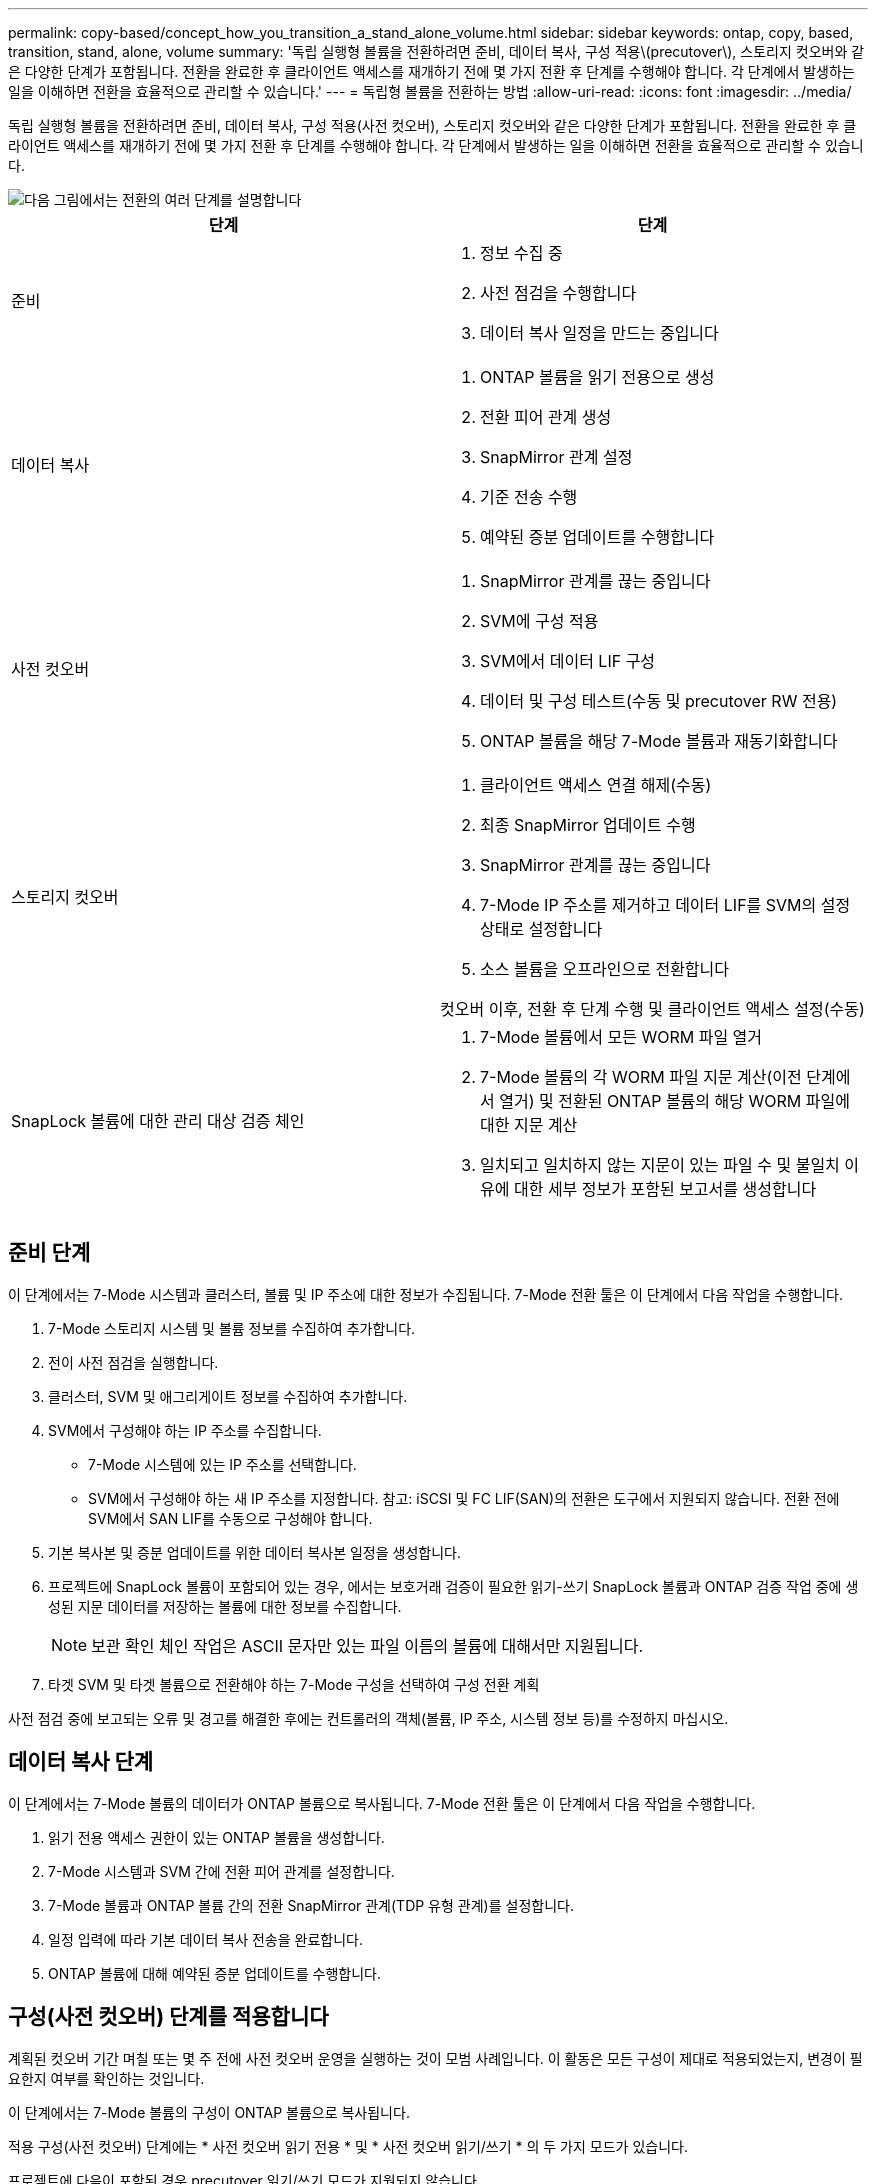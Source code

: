 ---
permalink: copy-based/concept_how_you_transition_a_stand_alone_volume.html 
sidebar: sidebar 
keywords: ontap, copy, based, transition, stand, alone, volume 
summary: '독립 실행형 볼륨을 전환하려면 준비, 데이터 복사, 구성 적용\(precutover\), 스토리지 컷오버와 같은 다양한 단계가 포함됩니다. 전환을 완료한 후 클라이언트 액세스를 재개하기 전에 몇 가지 전환 후 단계를 수행해야 합니다. 각 단계에서 발생하는 일을 이해하면 전환을 효율적으로 관리할 수 있습니다.' 
---
= 독립형 볼륨을 전환하는 방법
:allow-uri-read: 
:icons: font
:imagesdir: ../media/


[role="lead"]
독립 실행형 볼륨을 전환하려면 준비, 데이터 복사, 구성 적용(사전 컷오버), 스토리지 컷오버와 같은 다양한 단계가 포함됩니다. 전환을 완료한 후 클라이언트 액세스를 재개하기 전에 몇 가지 전환 후 단계를 수행해야 합니다. 각 단계에서 발생하는 일을 이해하면 전환을 효율적으로 관리할 수 있습니다.

image::../media/transition_singlevol.gif[다음 그림에서는 전환의 여러 단계를 설명합니다,such as preparation,data copy]

|===
| 단계 | 단계 


 a| 
준비
 a| 
. 정보 수집 중
. 사전 점검을 수행합니다
. 데이터 복사 일정을 만드는 중입니다




 a| 
데이터 복사
 a| 
. ONTAP 볼륨을 읽기 전용으로 생성
. 전환 피어 관계 생성
. SnapMirror 관계 설정
. 기준 전송 수행
. 예약된 증분 업데이트를 수행합니다




 a| 
사전 컷오버
 a| 
. SnapMirror 관계를 끊는 중입니다
. SVM에 구성 적용
. SVM에서 데이터 LIF 구성
. 데이터 및 구성 테스트(수동 및 precutover RW 전용)
. ONTAP 볼륨을 해당 7-Mode 볼륨과 재동기화합니다




 a| 
스토리지 컷오버
 a| 
. 클라이언트 액세스 연결 해제(수동)
. 최종 SnapMirror 업데이트 수행
. SnapMirror 관계를 끊는 중입니다
. 7-Mode IP 주소를 제거하고 데이터 LIF를 SVM의 설정 상태로 설정합니다
. 소스 볼륨을 오프라인으로 전환합니다


컷오버 이후, 전환 후 단계 수행 및 클라이언트 액세스 설정(수동)



 a| 
SnapLock 볼륨에 대한 관리 대상 검증 체인
 a| 
. 7-Mode 볼륨에서 모든 WORM 파일 열거
. 7-Mode 볼륨의 각 WORM 파일 지문 계산(이전 단계에서 열거) 및 전환된 ONTAP 볼륨의 해당 WORM 파일에 대한 지문 계산
. 일치되고 일치하지 않는 지문이 있는 파일 수 및 불일치 이유에 대한 세부 정보가 포함된 보고서를 생성합니다


|===


== 준비 단계

이 단계에서는 7-Mode 시스템과 클러스터, 볼륨 및 IP 주소에 대한 정보가 수집됩니다. 7-Mode 전환 툴은 이 단계에서 다음 작업을 수행합니다.

. 7-Mode 스토리지 시스템 및 볼륨 정보를 수집하여 추가합니다.
. 전이 사전 점검을 실행합니다.
. 클러스터, SVM 및 애그리게이트 정보를 수집하여 추가합니다.
. SVM에서 구성해야 하는 IP 주소를 수집합니다.
+
** 7-Mode 시스템에 있는 IP 주소를 선택합니다.
** SVM에서 구성해야 하는 새 IP 주소를 지정합니다. 참고: iSCSI 및 FC LIF(SAN)의 전환은 도구에서 지원되지 않습니다. 전환 전에 SVM에서 SAN LIF를 수동으로 구성해야 합니다.


. 기본 복사본 및 증분 업데이트를 위한 데이터 복사본 일정을 생성합니다.
. 프로젝트에 SnapLock 볼륨이 포함되어 있는 경우, 에서는 보호거래 검증이 필요한 읽기-쓰기 SnapLock 볼륨과 ONTAP 검증 작업 중에 생성된 지문 데이터를 저장하는 볼륨에 대한 정보를 수집합니다.
+

NOTE: 보관 확인 체인 작업은 ASCII 문자만 있는 파일 이름의 볼륨에 대해서만 지원됩니다.

. 타겟 SVM 및 타겟 볼륨으로 전환해야 하는 7-Mode 구성을 선택하여 구성 전환 계획


사전 점검 중에 보고되는 오류 및 경고를 해결한 후에는 컨트롤러의 객체(볼륨, IP 주소, 시스템 정보 등)를 수정하지 마십시오.



== 데이터 복사 단계

이 단계에서는 7-Mode 볼륨의 데이터가 ONTAP 볼륨으로 복사됩니다. 7-Mode 전환 툴은 이 단계에서 다음 작업을 수행합니다.

. 읽기 전용 액세스 권한이 있는 ONTAP 볼륨을 생성합니다.
. 7-Mode 시스템과 SVM 간에 전환 피어 관계를 설정합니다.
. 7-Mode 볼륨과 ONTAP 볼륨 간의 전환 SnapMirror 관계(TDP 유형 관계)를 설정합니다.
. 일정 입력에 따라 기본 데이터 복사 전송을 완료합니다.
. ONTAP 볼륨에 대해 예약된 증분 업데이트를 수행합니다.




== 구성(사전 컷오버) 단계를 적용합니다

계획된 컷오버 기간 며칠 또는 몇 주 전에 사전 컷오버 운영을 실행하는 것이 모범 사례입니다. 이 활동은 모든 구성이 제대로 적용되었는지, 변경이 필요한지 여부를 확인하는 것입니다.

이 단계에서는 7-Mode 볼륨의 구성이 ONTAP 볼륨으로 복사됩니다.

적용 구성(사전 컷오버) 단계에는 * 사전 컷오버 읽기 전용 * 및 * 사전 컷오버 읽기/쓰기 * 의 두 가지 모드가 있습니다.

프로젝트에 다음이 포함된 경우 precutover 읽기/쓰기 모드가 지원되지 않습니다.

* SAN 볼륨과 타겟 클러스터에서 Data ONTAP 8.3.1 이상이 실행되고 있습니다
+
이 경우 적용 구성(사전 컷오버) 단계에서는 다음 구성이 적용되지 않습니다. 대신 컷오버 단계에서 적용됩니다.

+
** SAN 구성
** Snapshot Schedule 구성


* SnapLock Compliance 볼륨
+
프로젝트에 SnapLock 규정 준수 볼륨이 포함되어 있으면 스냅샷 일정 구성이 적용 구성(사전 컷오버) 단계에 적용되지 않습니다. 대신, 이러한 구성은 컷오버 단계에서 적용됩니다.

+
xref:concept_considerations_for_transitioning_of_snaplock_compliance_volumes.adoc[SnapLock 규정 준수 볼륨의 전환을 위한 고려 사항]



타겟 클러스터에서 Data ONTAP 8.3.1 이전 버전이 실행되고 있고 NAS 볼륨의 읽기/쓰기 모드에서 구성 적용(사전 컷오버) 작업을 실행하려면 NAS 볼륨 및 SAN 볼륨에 대해 별도의 프로젝트를 생성해야 합니다. 프로젝트에 SAN 볼륨이 있는 경우 사전 컷오버 읽기/쓰기 모드가 지원되지 않으므로 이 작업이 필요합니다.

프로젝트에 SnapLock Compliance 볼륨이 포함되어 있고 비 SnapLock Compliance 볼륨에 대해 읽기/쓰기 모드에서 적용 구성(사전 컷오버) 작업을 실행하려면 SnapLock Compliance 볼륨 및 비 SnapLock Compliance 볼륨에 대해 별도의 프로젝트를 생성해야 합니다. 프로젝트에 SnapLock 규정 준수 볼륨이 있는 경우 사전 컷오버 읽기/쓰기 모드가 지원되지 않기 때문에 이 작업이 필요합니다.

이 도구는 * precutover 읽기 전용 모드 * 에서 다음 단계를 수행합니다.

. 7-Mode 볼륨에서 ONTAP 볼륨으로 증분 업데이트를 수행합니다.
. 7-Mode 볼륨과 ONTAP 볼륨 간의 SnapMirror 관계를 끊습니다.
+

NOTE: SnapLock 규정 준수 볼륨의 경우 7-Mode 볼륨과 ONTAP 볼륨 간의 SnapMirror 관계가 손상되지 않습니다. 7-Mode와 ONTAP 볼륨 간의 SnapMirror 재동기화 작업은 SnapLock 컴플라이언스 볼륨에서 지원되지 않으므로 SnapMirror 관계가 형성되지 않습니다.

. 7-Mode 볼륨에서 구성을 수집하고 ONTAP 볼륨과 SVM에 구성을 적용합니다.
. SVM에서 데이터 LIF 구성:
+
** 관리 다운 상태의 SVM에서 기존 7-Mode IP 주소가 생성됩니다.
** 관리 작동 상태의 SVM에서 새 IP 주소가 생성됩니다.


. 7-Mode 볼륨과 ONTAP 볼륨 간의 SnapMirror 관계를 재동기화합니다


이 도구는 * precutover 읽기/쓰기 모드 * 에서 다음 단계를 수행합니다.

. 7-Mode 볼륨에서 ONTAP 볼륨으로 증분 업데이트를 수행합니다.
. 7-Mode 볼륨과 ONTAP 볼륨 간의 SnapMirror 관계를 끊습니다.
. 7-Mode 볼륨에서 구성을 수집하고 ONTAP 볼륨과 SVM에 구성을 적용합니다.
. SVM에서 데이터 LIF 구성:
+
** 관리 다운 상태의 SVM에서 기존 7-Mode IP 주소가 생성됩니다.
** 관리 작동 상태의 SVM에서 새 IP 주소가 생성됩니다.


. ONTAP 볼륨을 읽기/쓰기 액세스에 사용할 수 있도록 설정합니다.
+
구성을 적용한 후 ONTAP 볼륨을 읽기/쓰기 액세스에 사용할 수 있으므로 적용 구성(사전 컷오버) 테스트 중에 이러한 볼륨에서 읽기/쓰기 데이터 액세스를 테스트할 수 있습니다. ONTAP에서 구성 및 데이터 액세스를 수동으로 확인할 수 있습니다.

. "테스트 완료" 작업이 수동으로 트리거되면 ONTAP 볼륨을 재동기화합니다.




== 스토리지 컷오버 단계

7-Mode 전환 툴은 이 단계에서 다음 작업을 수행합니다.

. 선택 사항: 필요 시 SnapMirror 업데이트를 수행하여 컷오버 이후 다운타임 감소
. 수동: 7-Mode 시스템에서 클라이언트 액세스를 끊습니다.
. 7-Mode 볼륨에서 ONTAP 볼륨으로 마지막 SnapMirror 업데이트를 수행합니다.
. 7-Mode 볼륨과 ONTAP 볼륨 간의 SnapMirror 관계를 끊은 후 삭제하여 ONTAP 볼륨을 읽기/쓰기로 만듭니다.
+
선택한 볼륨이 SnapLock 규정 준수 볼륨이고 볼륨이 SnapMirror 관계의 대상이면 7-Mode 볼륨과 ONTAP 볼륨 간의 SnapMirror 관계가 SnapMirror 중단 작업 없이 삭제됩니다. 이 작업은 보조 ONTAP SnapLock Compliance 볼륨이 읽기 전용 모드로 유지되도록 하기 위해 수행됩니다. 운영 및 보조 SnapLock Compliance 볼륨 간에 재동기화 작업을 수행하려면 보조 ONTAP SnapLock Compliance 볼륨이 읽기 전용 모드여야 합니다.

. 다음과 같은 경우 스냅샷 일정 구성을 적용합니다.
+
** 타겟 클러스터에서 clustered Data ONTAP 8.3.0 또는 8.3.1이 실행되고 프로젝트에 SAN 볼륨이 포함되어 있습니다.
** 프로젝트에 SnapLock 준수 볼륨이 포함되어 있습니다.


. 타겟 클러스터에서 Data ONTAP 8.3.1 이상이 실행 중인 경우 SAN 구성을 적용합니다.
. 할당량 구성이 있는 경우 적용합니다.
. 7-Mode 시스템에서 전환을 위해 선택한 기존 7-Mode IP 주소를 제거하고 SVM의 데이터 LIF를 관리 상태로 전환합니다.
+

NOTE: SAN LIF는 7-Mode 전환 툴을 통해 전환되지 않습니다.

. 선택 사항: 7-Mode 볼륨을 오프라인으로 전환합니다.




== SnapLock 볼륨에 대한 관리 대상 검증 프로세스 체인

관리 공급망 검증 작업을 수행해야 합니다. 이 도구는 관리 연속성 검증이 시작되면 다음 작업을 수행합니다.

. 7-Mode 볼륨에서 모든 WORM 파일을 열거합니다.
. 7-Mode 볼륨의 각 WORM 파일 지문(이전 단계에서 열거)을 계산하고 전환된 ONTAP 볼륨의 해당 WORM 파일에 대한 지문을 계산합니다.
. 일치하거나 일치하지 않는 지문이 있는 파일 수와 불일치 이유를 자세히 설명하는 보고서를 생성합니다.


[NOTE]
====
* 관리 대상 체인 검증 작업은 ASCII 문자만 있는 파일 이름이 있는 읽기-쓰기 SnapLock 볼륨에 대해서만 지원됩니다.
* 이 작업은 7-Mode SnapLock 볼륨의 파일 수에 따라 상당한 시간이 걸릴 수 있습니다.


====


== 전환 후 단계

스토리지 컷오버 단계가 성공적으로 완료되고 전환이 완료된 후 몇 가지 전환 후 수동 작업을 수행해야 합니다.

. 사전 점검 보고서에 나열된 대로, 전이되지 않았거나 부분적으로 전환된 피처를 구성하기 위해 필요한 단계를 수행합니다.
+
예를 들어, 전환 후 IPv6 및 FPolicy를 수동으로 구성해야 합니다.

. SAN 전환의 경우 호스트를 재구성합니다.
+
http://["SAN 호스트 전환 및 수정"]

. 다음을 확인하여 SVM이 클라이언트에 데이터를 제공할 준비가 되었는지 확인합니다.
+
** SVM의 볼륨은 온라인 및 읽기/쓰기입니다.
** SVM에서 IP 주소를 사용할 수 있습니다.


. 클라이언트 액세스를 ONTAP 볼륨으로 리디렉션합니다.


* 관련 정보 *

xref:task_transitioning_volumes_using_7mtt.adoc[7-Mode 볼륨에서 데이터 및 구성 마이그레이션]
